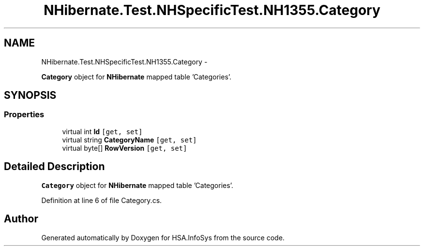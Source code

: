 .TH "NHibernate.Test.NHSpecificTest.NH1355.Category" 3 "Fri Jul 5 2013" "Version 1.0" "HSA.InfoSys" \" -*- nroff -*-
.ad l
.nh
.SH NAME
NHibernate.Test.NHSpecificTest.NH1355.Category \- 
.PP
\fBCategory\fP object for \fBNHibernate\fP mapped table 'Categories'\&.  

.SH SYNOPSIS
.br
.PP
.SS "Properties"

.in +1c
.ti -1c
.RI "virtual int \fBId\fP\fC [get, set]\fP"
.br
.ti -1c
.RI "virtual string \fBCategoryName\fP\fC [get, set]\fP"
.br
.ti -1c
.RI "virtual byte[] \fBRowVersion\fP\fC [get, set]\fP"
.br
.in -1c
.SH "Detailed Description"
.PP 
\fBCategory\fP object for \fBNHibernate\fP mapped table 'Categories'\&. 


.PP
Definition at line 6 of file Category\&.cs\&.

.SH "Author"
.PP 
Generated automatically by Doxygen for HSA\&.InfoSys from the source code\&.
